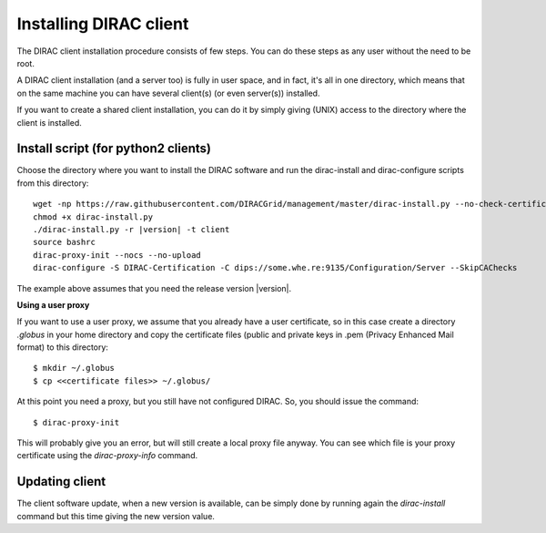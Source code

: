 .. _dirac_install:


=======================
Installing DIRAC client
=======================

The DIRAC client installation procedure consists of few steps.
You can do these steps as any user without the need to be root.

A DIRAC client installation (and a server too) is fully in user space, and in fact, it's all in one directory,
which means that on the same machine you can have several client(s) (or even server(s)) installed.

If you want to create a shared client installation, you can do it by simply giving (UNIX) access
to the directory where the client is installed.


Install script (for python2 clients)
------------------------------------

Choose the directory where you want to install the DIRAC software and run the dirac-install and dirac-configure scripts from
this directory::

   wget -np https://raw.githubusercontent.com/DIRACGrid/management/master/dirac-install.py --no-check-certificate
   chmod +x dirac-install.py
   ./dirac-install.py -r |version| -t client
   source bashrc
   dirac-proxy-init --nocs --no-upload
   dirac-configure -S DIRAC-Certification -C dips://some.whe.re:9135/Configuration/Server --SkipCAChecks

The example above assumes that you need the release version |version|.
 
**Using a user proxy**

If you want to use a user proxy, we assume that you already have a user certificate,
so in this case create a directory *.globus* in your home directory and copy the certificate files
(public and private keys in .pem (Privacy Enhanced Mail format) to this directory::

   $ mkdir ~/.globus
   $ cp <<certificate files>> ~/.globus/

At this point you need a proxy, but you still have not configured DIRAC. So, you should issue the command::

   $ dirac-proxy-init

This will probably give you an error, but will still create a local proxy file anyway.
You can see which file is your proxy certificate using the *dirac-proxy-info* command.

Updating client
----------------

The client software update, when a new version is available, can be simply done by running again the *dirac-install*
command but this time giving the new version value.
